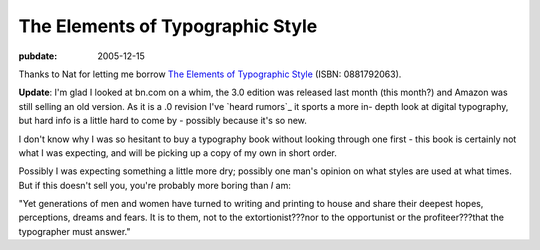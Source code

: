 =================================
The Elements of Typographic Style
=================================

:pubdate: 2005-12-15

Thanks to Nat for letting me borrow `The Elements of Typographic Style`_
(ISBN: 0881792063).

**Update**: I'm glad I looked at bn.com on a whim, the 3.0 edition was
released last month (this month?) and Amazon was still selling an old
version. As it is a .0 revision I've `heard rumors`_ it sports a more in-
depth look at digital typography, but hard info is a little hard to come by -
possibly because it's so new.

I don't know why I was so hesitant to buy a typography book without looking
through one first - this book is certainly not what I was expecting, and will
be picking up a copy of my own in short order.

Possibly I was expecting something a little more dry; possibly one man's
opinion on what styles are used at what times. But if this doesn't sell you,
you're probably more boring than *I* am:

"Yet generations of men and women have turned to writing and printing to
house and share their deepest hopes, perceptions, dreams and fears. It is to
them, not to the extortionist???nor to the opportunist or the
profiteer???that the typographer must answer."

.. _The Elements of Typographic Style: http://search.barnesandnoble.com/B
    ookSearch/isbnInquiry.asp?userid=gq6vSpEAWL&isbn=0881792063&itm=1
